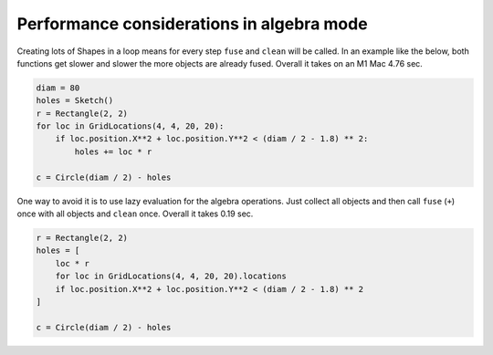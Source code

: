 .. _algebra_performance:

Performance considerations in algebra mode
===============================================

Creating lots of Shapes in a loop means for every step ``fuse`` and ``clean`` will be called. 
In an example like the below, both functions get slower and slower the more objects are 
already fused. Overall it takes on an M1 Mac 4.76 sec.

.. code-block:: python

    diam = 80
    holes = Sketch()
    r = Rectangle(2, 2)
    for loc in GridLocations(4, 4, 20, 20):
        if loc.position.X**2 + loc.position.Y**2 < (diam / 2 - 1.8) ** 2:
            holes += loc * r

    c = Circle(diam / 2) - holes


One way to avoid it is to use lazy evaluation for the algebra operations. Just collect all objects and 
then call ``fuse`` (``+``) once with all objects and ``clean`` once. Overall it takes 0.19 sec.

.. code-block:: python

    r = Rectangle(2, 2)
    holes = [
        loc * r
        for loc in GridLocations(4, 4, 20, 20).locations
        if loc.position.X**2 + loc.position.Y**2 < (diam / 2 - 1.8) ** 2
    ]

    c = Circle(diam / 2) - holes
